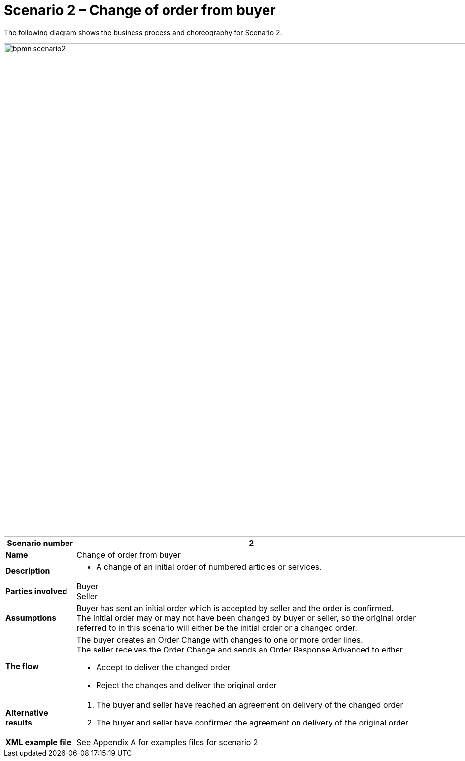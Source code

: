 [[use-case-1-ordering-of-numbered-itemsarticles]]
= Scenario 2 – Change of order from buyer

The following diagram shows the business process and choreography for Scenario 2.

image::images/bpmn-scenario2.png[width=1000]

[cols="1s,5",options="header"]
|====
|Scenario number
|2

|Name
|Change of order from buyer

|Description
a|
* A change of an initial order of numbered articles or services.
|Parties involved
|Buyer +
Seller

|Assumptions
|Buyer has sent an initial order which is accepted by seller and the order is confirmed. +
The initial order may or may not have been changed by buyer or seller, so the original order referred to in this scenario will either be the initial order or a changed order.

|The flow
a|The buyer creates an Order Change with changes to one or more order lines. +
The seller receives the Order Change and sends an Order Response Advanced to either

* Accept to deliver the changed order
* Reject the changes and deliver the original order

|Alternative results
a|
. The buyer and seller have reached an agreement on delivery of the changed order
. The buyer and seller have confirmed the agreement on delivery of the original order

|XML example file
|See Appendix A for examples files for scenario 2
|====
